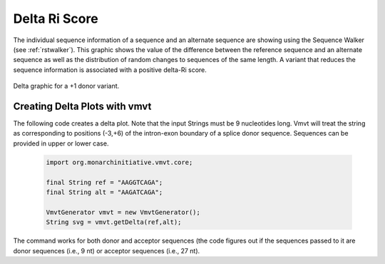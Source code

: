 .. _rstdelta:

==============
Delta Ri Score
==============

The individual sequence information of a sequence and an alternate sequence are showing
using the Sequence Walker (see :ref:`rstwalker`). This graphic shows the value of the
difference between the reference sequence and an alternate sequence as well as the
distribution of random changes to sequences of the same length. A variant that reduces
the sequence information is associated with a positive delta-Ri score.



.. figure:: img/deltaDonor.svg
   :width: 500
   :align: center
   :alt: Delta graphic

   Delta graphic for a +1 donor variant.



Creating Delta Plots with vmvt
~~~~~~~~~~~~~~~~~~~~~~~~~~~~~~

The following code creates a delta plot. Note that the input Strings must be
9 nucleotides long. Vmvt will treat the string as corresponding to positions (-3,+6) of
the intron-exon boundary of a splice donor sequence. Sequences can be provided
in upper or lower case.

  .. code-block:: java

    import org.monarchinitiative.vmvt.core;

    final String ref = "AAGGTCAGA";
    final String alt = "AAGATCAGA";

    VmvtGenerator vmvt = new VmvtGenerator();
    String svg = vmvt.getDelta(ref,alt);


The command works for both donor and acceptor sequences (the code figures out if the
sequences passed to it are donor sequences (i.e., 9 nt) or acceptor sequences (i.e., 27 nt).
